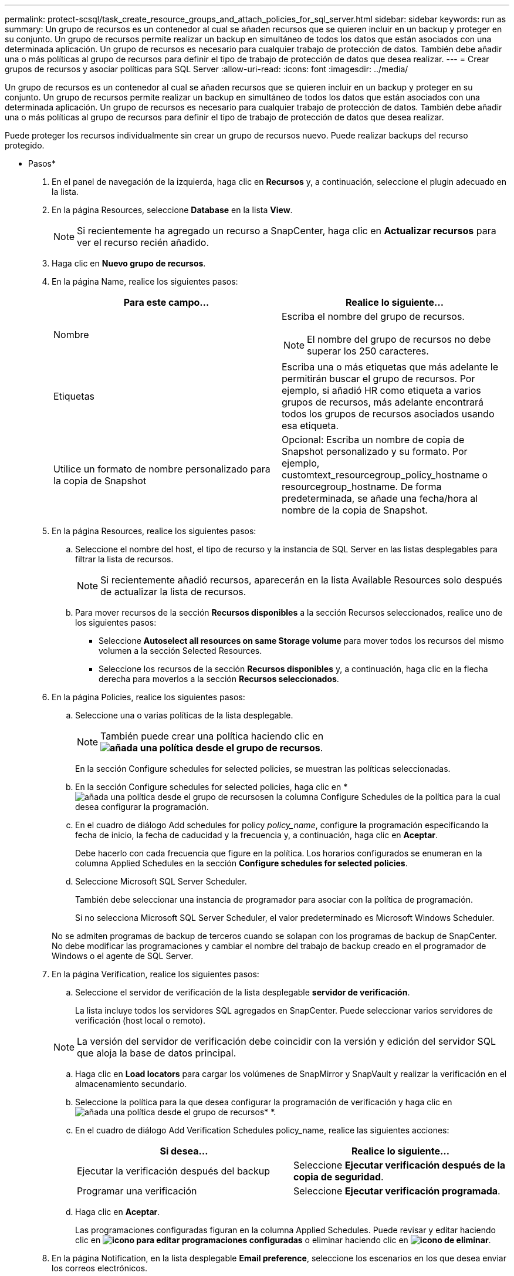 ---
permalink: protect-scsql/task_create_resource_groups_and_attach_policies_for_sql_server.html 
sidebar: sidebar 
keywords: run as 
summary: Un grupo de recursos es un contenedor al cual se añaden recursos que se quieren incluir en un backup y proteger en su conjunto. Un grupo de recursos permite realizar un backup en simultáneo de todos los datos que están asociados con una determinada aplicación. Un grupo de recursos es necesario para cualquier trabajo de protección de datos. También debe añadir una o más políticas al grupo de recursos para definir el tipo de trabajo de protección de datos que desea realizar. 
---
= Crear grupos de recursos y asociar políticas para SQL Server
:allow-uri-read: 
:icons: font
:imagesdir: ../media/


[role="lead"]
Un grupo de recursos es un contenedor al cual se añaden recursos que se quieren incluir en un backup y proteger en su conjunto. Un grupo de recursos permite realizar un backup en simultáneo de todos los datos que están asociados con una determinada aplicación. Un grupo de recursos es necesario para cualquier trabajo de protección de datos. También debe añadir una o más políticas al grupo de recursos para definir el tipo de trabajo de protección de datos que desea realizar.

Puede proteger los recursos individualmente sin crear un grupo de recursos nuevo. Puede realizar backups del recurso protegido.

* Pasos*

. En el panel de navegación de la izquierda, haga clic en *Recursos* y, a continuación, seleccione el plugin adecuado en la lista.
. En la página Resources, seleccione *Database* en la lista *View*.
+

NOTE: Si recientemente ha agregado un recurso a SnapCenter, haga clic en *Actualizar recursos* para ver el recurso recién añadido.

. Haga clic en *Nuevo grupo de recursos*.
. En la página Name, realice los siguientes pasos:
+
|===
| Para este campo... | Realice lo siguiente... 


 a| 
Nombre
 a| 
Escriba el nombre del grupo de recursos.


NOTE: El nombre del grupo de recursos no debe superar los 250 caracteres.



 a| 
Etiquetas
 a| 
Escriba una o más etiquetas que más adelante le permitirán buscar el grupo de recursos.    Por ejemplo, si añadió HR como etiqueta a varios grupos de recursos, más adelante encontrará todos los grupos de recursos asociados usando esa etiqueta.



 a| 
Utilice un formato de nombre personalizado para la copia de Snapshot
 a| 
Opcional: Escriba un nombre de copia de Snapshot personalizado y su formato.     Por ejemplo, customtext_resourcegroup_policy_hostname o resourcegroup_hostname. De forma predeterminada, se añade una fecha/hora al nombre de la copia de Snapshot.

|===
. En la página Resources, realice los siguientes pasos:
+
.. Seleccione el nombre del host, el tipo de recurso y la instancia de SQL Server en las listas desplegables para filtrar la lista de recursos.
+

NOTE: Si recientemente añadió recursos, aparecerán en la lista Available Resources solo después de actualizar la lista de recursos.

.. Para mover recursos de la sección *Recursos disponibles* a la sección Recursos seleccionados, realice uno de los siguientes pasos:
+
*** Seleccione *Autoselect all resources on same Storage volume* para mover todos los recursos del mismo volumen a la sección Selected Resources.
*** Seleccione los recursos de la sección *Recursos disponibles* y, a continuación, haga clic en la flecha derecha para moverlos a la sección *Recursos seleccionados*.




. En la página Policies, realice los siguientes pasos:
+
.. Seleccione una o varias políticas de la lista desplegable.
+

NOTE: También puede crear una política haciendo clic en *image:../media/add_policy_from_resourcegroup.gif["añada una política desde el grupo de recursos"]*.

+
En la sección Configure schedules for selected policies, se muestran las políticas seleccionadas.

.. En la sección Configure schedules for selected policies, haga clic en *image:../media/add_policy_from_resourcegroup.gif["añada una política desde el grupo de recursos"]en la columna Configure Schedules de la política para la cual desea configurar la programación.
.. En el cuadro de diálogo Add schedules for policy _policy_name_, configure la programación especificando la fecha de inicio, la fecha de caducidad y la frecuencia y, a continuación, haga clic en *Aceptar*.
+
Debe hacerlo con cada frecuencia que figure en la política. Los horarios configurados se enumeran en la columna Applied Schedules en la sección *Configure schedules for selected policies*.

.. Seleccione Microsoft SQL Server Scheduler.
+
También debe seleccionar una instancia de programador para asociar con la política de programación.

+
Si no selecciona Microsoft SQL Server Scheduler, el valor predeterminado es Microsoft Windows Scheduler.



+
No se admiten programas de backup de terceros cuando se solapan con los programas de backup de SnapCenter. No debe modificar las programaciones y cambiar el nombre del trabajo de backup creado en el programador de Windows o el agente de SQL Server.

. En la página Verification, realice los siguientes pasos:
+
.. Seleccione el servidor de verificación de la lista desplegable *servidor de verificación*.
+
La lista incluye todos los servidores SQL agregados en SnapCenter. Puede seleccionar varios servidores de verificación (host local o remoto).

+

NOTE: La versión del servidor de verificación debe coincidir con la versión y edición del servidor SQL que aloja la base de datos principal.

.. Haga clic en *Load locators* para cargar los volúmenes de SnapMirror y SnapVault y realizar la verificación en el almacenamiento secundario.
.. Seleccione la política para la que desea configurar la programación de verificación y haga clic enimage:../media/add_policy_from_resourcegroup.gif["añada una política desde el grupo de recursos"]* *.
.. En el cuadro de diálogo Add Verification Schedules policy_name, realice las siguientes acciones:
+
|===
| Si desea... | Realice lo siguiente... 


 a| 
Ejecutar la verificación después del backup
 a| 
Seleccione *Ejecutar verificación después de la copia de seguridad*.



 a| 
Programar una verificación
 a| 
Seleccione *Ejecutar verificación programada*.

|===
.. Haga clic en *Aceptar*.
+
Las programaciones configuradas figuran en la columna Applied Schedules. Puede revisar y editar haciendo clic en *image:../media/edit_icon.gif["icono para editar programaciones configuradas"]* o eliminar haciendo clic en *image:../media/delete_icon_for_configuringschedule.gif["icono de eliminar"]*.



. En la página Notification, en la lista desplegable *Email preference*, seleccione los escenarios en los que desea enviar los correos electrónicos.
+
También debe especificar las direcciones de correo electrónico del remitente y los destinatarios, así como el asunto del correo. Si desea adjuntar el informe de la operación realizada en el grupo de recursos, seleccione *Adjuntar informe de trabajo*.

+

NOTE: Para habilitar la notificación por correo electrónico, debe tener especificados los detalles del servidor SNMP ya sea mediante la GUI o el comando Set-SmSmtpServer de PowerShell.

. Revise el resumen y, a continuación, haga clic en *Finalizar*.


*Más información*

link:task_create_backup_policies_for_sql_server_databases.html["Crear políticas de backup para bases de datos de SQL Server"]
